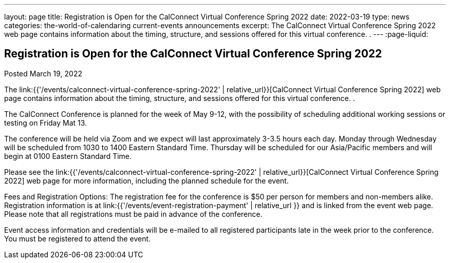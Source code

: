 ---
layout: page
title: Registration is Open for the CalConnect Virtual Conference Spring 2022
date: 2022-03-19
type: news
categories: the-world-of-calendaring current-events announcements
excerpt: The CalConnect Virtual Conference Spring 2022 web page contains information about the timing, structure, and sessions offered for this virtual conference. .
---
:page-liquid:

== Registration is Open for the CalConnect Virtual Conference Spring 2022

Posted March 19, 2022 

The link:{{'/events/calconnect-virtual-conference-spring-2022' | relative_url}}[CalConnect Virtual Conference Spring 2022] web page contains information about the timing, structure, and sessions offered for this virtual conference. .

The CalConnect Conference is planned for the week of May 9-12, with the possibility of scheduling additional working sessions or testing on Friday Mat 13.

The conference will be held via Zoom and we expect will last approximately 3-3.5 hours each day. Monday through Wednesday will be scheduled from 1030 to 1400 Eastern Standard Time. Thursday will be scheduled for our Asia/Pacific members and will begin at 0100 Eastern Standard Time.

Please see the link:{{'/events/calconnect-virtual-conference-spring-2022' | relative_url}}[CalConnect Virtual Conference Spring 2022] web page for more information, including the planned schedule for the event.

Fees and Registration Options: The registration fee for the conference is $50 per person for members and non-members alike. Registration information is at link:{{'/events/event-registration-payment' | relative_url }} and is linked from the event web page. Please note that all registrations must be paid in advance of the conference.

Event access information and credentials will be e-mailed to all registered participants late in the week prior to the conference. You must be registered to attend the event.


